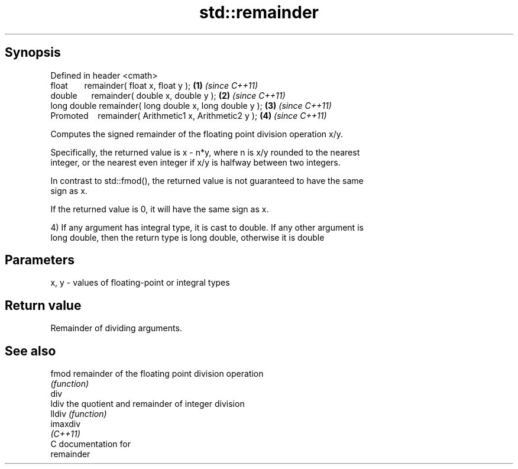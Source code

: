.TH std::remainder 3 "Apr 19 2014" "1.0.0" "C++ Standard Libary"
.SH Synopsis
   Defined in header <cmath>
   float       remainder( float x, float y );             \fB(1)\fP \fI(since C++11)\fP
   double      remainder( double x, double y );           \fB(2)\fP \fI(since C++11)\fP
   long double remainder( long double x, long double y ); \fB(3)\fP \fI(since C++11)\fP
   Promoted    remainder( Arithmetic1 x, Arithmetic2 y ); \fB(4)\fP \fI(since C++11)\fP

   Computes the signed remainder of the floating point division operation x/y.

   Specifically, the returned value is x - n*y, where n is x/y rounded to the nearest
   integer, or the nearest even integer if x/y is halfway between two integers.

   In contrast to std::fmod(), the returned value is not guaranteed to have the same
   sign as x.

   If the returned value is 0, it will have the same sign as x.

   4) If any argument has integral type, it is cast to double. If any other argument is
   long double, then the return type is long double, otherwise it is double

.SH Parameters

   x, y - values of floating-point or integral types

.SH Return value

   Remainder of dividing arguments.

.SH See also

   fmod    remainder of the floating point division operation
           \fI(function)\fP
   div
   ldiv    the quotient and remainder of integer division
   lldiv   \fI(function)\fP
   imaxdiv
   \fI(C++11)\fP
   C documentation for
   remainder
